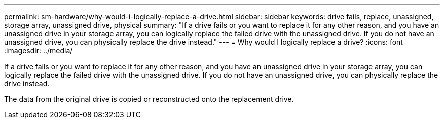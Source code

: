 ---
permalink: sm-hardware/why-would-i-logically-replace-a-drive.html
sidebar: sidebar
keywords: drive fails, replace, unassigned, storage array, unassigned drive, physical
summary: "If a drive fails or you want to replace it for any other reason, and you have an unassigned drive in your storage array, you can logically replace the failed drive with the unassigned drive. If you do not have an unassigned drive, you can physically replace the drive instead."
---
= Why would I logically replace a drive?
:icons: font
:imagesdir: ../media/

[.lead]
If a drive fails or you want to replace it for any other reason, and you have an unassigned drive in your storage array, you can logically replace the failed drive with the unassigned drive. If you do not have an unassigned drive, you can physically replace the drive instead.

The data from the original drive is copied or reconstructed onto the replacement drive.
